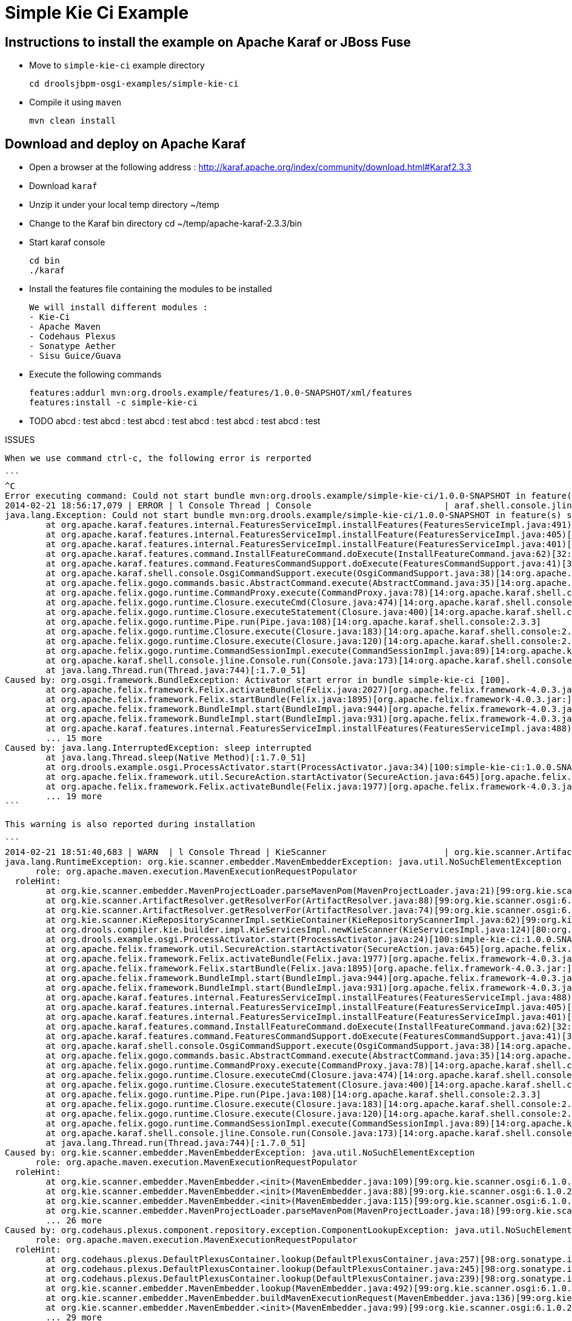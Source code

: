 :source-highlighter: highlights
:data-uri:

= Simple Kie Ci Example

== Instructions to install the example on Apache Karaf or JBoss Fuse

- Move to `simple-kie-ci` example directory

  cd droolsjbpm-osgi-examples/simple-kie-ci

- Compile it using `maven`

  mvn clean install

== Download and deploy on Apache Karaf

- Open a browser at the following address : http://karaf.apache.org/index/community/download.html#Karaf2.3.3
- Download `karaf`
- Unzip it under your local temp directory ~/temp
- Change to the Karaf bin directory
  cd ~/temp/apache-karaf-2.3.3/bin

- Start karaf console

  cd bin
  ./karaf

- Install the features file containing the modules to be installed

  We will install different modules :
  - Kie-Ci
  - Apache Maven
  - Codehaus Plexus
  - Sonatype Aether
  - Sisu Guice/Guava

 - Execute the following commands

    features:addurl mvn:org.drools.example/features/1.0.0-SNAPSHOT/xml/features
    features:install -c simple-kie-ci

-  TODO
    abcd : test
    abcd : test
    abcd : test
    abcd : test
    abcd : test
    abcd : test

ISSUES

    When we use command ctrl-c, the following error is rerported

    ```
    ^C
    Error executing command: Could not start bundle mvn:org.drools.example/simple-kie-ci/1.0.0-SNAPSHOT in feature(s) simple-kie-ci-6.1.0-SNAPSHOT: Activator start error in bundle simple-kie-ci [100].
    2014-02-21 18:56:17,079 | ERROR | l Console Thread | Console                          | araf.shell.console.jline.Console  199 | 14 - org.apache.karaf.shell.console - 2.3.3 | Exception caught while executing command
    java.lang.Exception: Could not start bundle mvn:org.drools.example/simple-kie-ci/1.0.0-SNAPSHOT in feature(s) simple-kie-ci-6.1.0-SNAPSHOT: Activator start error in bundle simple-kie-ci [100].
    	at org.apache.karaf.features.internal.FeaturesServiceImpl.installFeatures(FeaturesServiceImpl.java:491)[43:org.apache.karaf.features.core:2.3.3]
    	at org.apache.karaf.features.internal.FeaturesServiceImpl.installFeature(FeaturesServiceImpl.java:405)[43:org.apache.karaf.features.core:2.3.3]
    	at org.apache.karaf.features.internal.FeaturesServiceImpl.installFeature(FeaturesServiceImpl.java:401)[43:org.apache.karaf.features.core:2.3.3]
    	at org.apache.karaf.features.command.InstallFeatureCommand.doExecute(InstallFeatureCommand.java:62)[32:org.apache.karaf.features.command:2.3.3]
    	at org.apache.karaf.features.command.FeaturesCommandSupport.doExecute(FeaturesCommandSupport.java:41)[32:org.apache.karaf.features.command:2.3.3]
    	at org.apache.karaf.shell.console.OsgiCommandSupport.execute(OsgiCommandSupport.java:38)[14:org.apache.karaf.shell.console:2.3.3]
    	at org.apache.felix.gogo.commands.basic.AbstractCommand.execute(AbstractCommand.java:35)[14:org.apache.karaf.shell.console:2.3.3]
    	at org.apache.felix.gogo.runtime.CommandProxy.execute(CommandProxy.java:78)[14:org.apache.karaf.shell.console:2.3.3]
    	at org.apache.felix.gogo.runtime.Closure.executeCmd(Closure.java:474)[14:org.apache.karaf.shell.console:2.3.3]
    	at org.apache.felix.gogo.runtime.Closure.executeStatement(Closure.java:400)[14:org.apache.karaf.shell.console:2.3.3]
    	at org.apache.felix.gogo.runtime.Pipe.run(Pipe.java:108)[14:org.apache.karaf.shell.console:2.3.3]
    	at org.apache.felix.gogo.runtime.Closure.execute(Closure.java:183)[14:org.apache.karaf.shell.console:2.3.3]
    	at org.apache.felix.gogo.runtime.Closure.execute(Closure.java:120)[14:org.apache.karaf.shell.console:2.3.3]
    	at org.apache.felix.gogo.runtime.CommandSessionImpl.execute(CommandSessionImpl.java:89)[14:org.apache.karaf.shell.console:2.3.3]
    	at org.apache.karaf.shell.console.jline.Console.run(Console.java:173)[14:org.apache.karaf.shell.console:2.3.3]
    	at java.lang.Thread.run(Thread.java:744)[:1.7.0_51]
    Caused by: org.osgi.framework.BundleException: Activator start error in bundle simple-kie-ci [100].
    	at org.apache.felix.framework.Felix.activateBundle(Felix.java:2027)[org.apache.felix.framework-4.0.3.jar:]
    	at org.apache.felix.framework.Felix.startBundle(Felix.java:1895)[org.apache.felix.framework-4.0.3.jar:]
    	at org.apache.felix.framework.BundleImpl.start(BundleImpl.java:944)[org.apache.felix.framework-4.0.3.jar:]
    	at org.apache.felix.framework.BundleImpl.start(BundleImpl.java:931)[org.apache.felix.framework-4.0.3.jar:]
    	at org.apache.karaf.features.internal.FeaturesServiceImpl.installFeatures(FeaturesServiceImpl.java:488)[43:org.apache.karaf.features.core:2.3.3]
    	... 15 more
    Caused by: java.lang.InterruptedException: sleep interrupted
    	at java.lang.Thread.sleep(Native Method)[:1.7.0_51]
    	at org.drools.example.osgi.ProcessActivator.start(ProcessActivator.java:34)[100:simple-kie-ci:1.0.0.SNAPSHOT]
    	at org.apache.felix.framework.util.SecureAction.startActivator(SecureAction.java:645)[org.apache.felix.framework-4.0.3.jar:]
    	at org.apache.felix.framework.Felix.activateBundle(Felix.java:1977)[org.apache.felix.framework-4.0.3.jar:]
    	... 19 more
    ```

    This warning is also reported during installation

    ```
    2014-02-21 18:51:40,683 | WARN  | l Console Thread | KieScanner                       | org.kie.scanner.ArtifactResolver   90 | 99 - org.kie.scanner.osgi - 6.1.0.20140221-1830 | Cannot use native maven pom parser, fall back to the internal one
    java.lang.RuntimeException: org.kie.scanner.embedder.MavenEmbedderException: java.util.NoSuchElementException
          role: org.apache.maven.execution.MavenExecutionRequestPopulator
      roleHint:
    	at org.kie.scanner.embedder.MavenProjectLoader.parseMavenPom(MavenProjectLoader.java:21)[99:org.kie.scanner.osgi:6.1.0.20140221-1830]
    	at org.kie.scanner.ArtifactResolver.getResolverFor(ArtifactResolver.java:88)[99:org.kie.scanner.osgi:6.1.0.20140221-1830]
    	at org.kie.scanner.ArtifactResolver.getResolverFor(ArtifactResolver.java:74)[99:org.kie.scanner.osgi:6.1.0.20140221-1830]
    	at org.kie.scanner.KieRepositoryScannerImpl.setKieContainer(KieRepositoryScannerImpl.java:62)[99:org.kie.scanner.osgi:6.1.0.20140221-1830]
    	at org.drools.compiler.kie.builder.impl.KieServicesImpl.newKieScanner(KieServicesImpl.java:124)[80:org.drools.compiler:6.1.0.20140221-1703]
    	at org.drools.example.osgi.ProcessActivator.start(ProcessActivator.java:24)[100:simple-kie-ci:1.0.0.SNAPSHOT]
    	at org.apache.felix.framework.util.SecureAction.startActivator(SecureAction.java:645)[org.apache.felix.framework-4.0.3.jar:]
    	at org.apache.felix.framework.Felix.activateBundle(Felix.java:1977)[org.apache.felix.framework-4.0.3.jar:]
    	at org.apache.felix.framework.Felix.startBundle(Felix.java:1895)[org.apache.felix.framework-4.0.3.jar:]
    	at org.apache.felix.framework.BundleImpl.start(BundleImpl.java:944)[org.apache.felix.framework-4.0.3.jar:]
    	at org.apache.felix.framework.BundleImpl.start(BundleImpl.java:931)[org.apache.felix.framework-4.0.3.jar:]
    	at org.apache.karaf.features.internal.FeaturesServiceImpl.installFeatures(FeaturesServiceImpl.java:488)[43:org.apache.karaf.features.core:2.3.3]
    	at org.apache.karaf.features.internal.FeaturesServiceImpl.installFeature(FeaturesServiceImpl.java:405)[43:org.apache.karaf.features.core:2.3.3]
    	at org.apache.karaf.features.internal.FeaturesServiceImpl.installFeature(FeaturesServiceImpl.java:401)[43:org.apache.karaf.features.core:2.3.3]
    	at org.apache.karaf.features.command.InstallFeatureCommand.doExecute(InstallFeatureCommand.java:62)[32:org.apache.karaf.features.command:2.3.3]
    	at org.apache.karaf.features.command.FeaturesCommandSupport.doExecute(FeaturesCommandSupport.java:41)[32:org.apache.karaf.features.command:2.3.3]
    	at org.apache.karaf.shell.console.OsgiCommandSupport.execute(OsgiCommandSupport.java:38)[14:org.apache.karaf.shell.console:2.3.3]
    	at org.apache.felix.gogo.commands.basic.AbstractCommand.execute(AbstractCommand.java:35)[14:org.apache.karaf.shell.console:2.3.3]
    	at org.apache.felix.gogo.runtime.CommandProxy.execute(CommandProxy.java:78)[14:org.apache.karaf.shell.console:2.3.3]
    	at org.apache.felix.gogo.runtime.Closure.executeCmd(Closure.java:474)[14:org.apache.karaf.shell.console:2.3.3]
    	at org.apache.felix.gogo.runtime.Closure.executeStatement(Closure.java:400)[14:org.apache.karaf.shell.console:2.3.3]
    	at org.apache.felix.gogo.runtime.Pipe.run(Pipe.java:108)[14:org.apache.karaf.shell.console:2.3.3]
    	at org.apache.felix.gogo.runtime.Closure.execute(Closure.java:183)[14:org.apache.karaf.shell.console:2.3.3]
    	at org.apache.felix.gogo.runtime.Closure.execute(Closure.java:120)[14:org.apache.karaf.shell.console:2.3.3]
    	at org.apache.felix.gogo.runtime.CommandSessionImpl.execute(CommandSessionImpl.java:89)[14:org.apache.karaf.shell.console:2.3.3]
    	at org.apache.karaf.shell.console.jline.Console.run(Console.java:173)[14:org.apache.karaf.shell.console:2.3.3]
    	at java.lang.Thread.run(Thread.java:744)[:1.7.0_51]
    Caused by: org.kie.scanner.embedder.MavenEmbedderException: java.util.NoSuchElementException
          role: org.apache.maven.execution.MavenExecutionRequestPopulator
      roleHint:
    	at org.kie.scanner.embedder.MavenEmbedder.<init>(MavenEmbedder.java:109)[99:org.kie.scanner.osgi:6.1.0.20140221-1830]
    	at org.kie.scanner.embedder.MavenEmbedder.<init>(MavenEmbedder.java:88)[99:org.kie.scanner.osgi:6.1.0.20140221-1830]
    	at org.kie.scanner.embedder.MavenEmbedder.<init>(MavenEmbedder.java:115)[99:org.kie.scanner.osgi:6.1.0.20140221-1830]
    	at org.kie.scanner.embedder.MavenProjectLoader.parseMavenPom(MavenProjectLoader.java:18)[99:org.kie.scanner.osgi:6.1.0.20140221-1830]
    	... 26 more
    Caused by: org.codehaus.plexus.component.repository.exception.ComponentLookupException: java.util.NoSuchElementException
          role: org.apache.maven.execution.MavenExecutionRequestPopulator
      roleHint:
    	at org.codehaus.plexus.DefaultPlexusContainer.lookup(DefaultPlexusContainer.java:257)[98:org.sonatype.inject.plexus:2.3.0]
    	at org.codehaus.plexus.DefaultPlexusContainer.lookup(DefaultPlexusContainer.java:245)[98:org.sonatype.inject.plexus:2.3.0]
    	at org.codehaus.plexus.DefaultPlexusContainer.lookup(DefaultPlexusContainer.java:239)[98:org.sonatype.inject.plexus:2.3.0]
    	at org.kie.scanner.embedder.MavenEmbedder.lookup(MavenEmbedder.java:492)[99:org.kie.scanner.osgi:6.1.0.20140221-1830]
    	at org.kie.scanner.embedder.MavenEmbedder.buildMavenExecutionRequest(MavenEmbedder.java:136)[99:org.kie.scanner.osgi:6.1.0.20140221-1830]
    	at org.kie.scanner.embedder.MavenEmbedder.<init>(MavenEmbedder.java:99)[99:org.kie.scanner.osgi:6.1.0.20140221-1830]
    	... 29 more
    Caused by: java.util.NoSuchElementException
    	at org.sonatype.guice.bean.locators.LocatedBeans$Itr.next(LocatedBeans.java:142)[97:org.sonatype.inject:2.3.0]
    	at org.sonatype.guice.bean.locators.LocatedBeans$Itr.next(LocatedBeans.java:77)[97:org.sonatype.inject:2.3.0]
    	at org.sonatype.guice.plexus.locators.DefaultPlexusBeans$Itr.next(DefaultPlexusBeans.java:60)[98:org.sonatype.inject.plexus:2.3.0]
    	at org.sonatype.guice.plexus.locators.DefaultPlexusBeans$Itr.next(DefaultPlexusBeans.java:48)[98:org.sonatype.inject.plexus:2.3.0]
    	at org.codehaus.plexus.DefaultPlexusContainer.lookup(DefaultPlexusContainer.java:253)[98:org.sonatype.inject.plexus:2.3.0]
    	... 34 more
    ```


